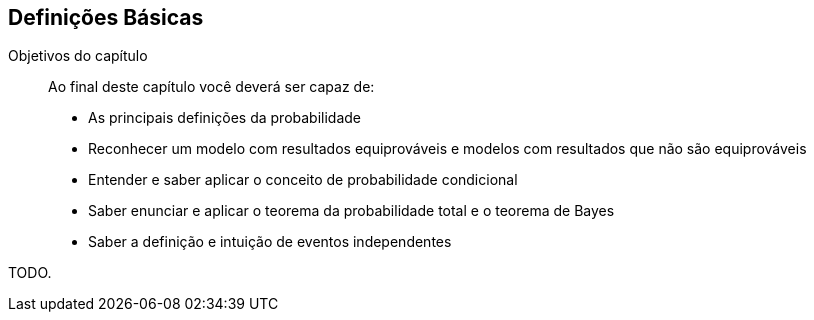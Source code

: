 == Definições Básicas

:cap: cap3

.Objetivos do capítulo
____
Ao final deste capítulo você deverá ser capaz de:

* As principais definições da probabilidade
* Reconhecer um modelo com resultados equiprováveis e modelos com resultados que não são equiprováveis
* Entender e saber aplicar o conceito de probabilidade condicional
* Saber enunciar e aplicar o teorema da probabilidade total e o teorema de Bayes
* Saber a definição e intuição de eventos independentes
____

TODO.

